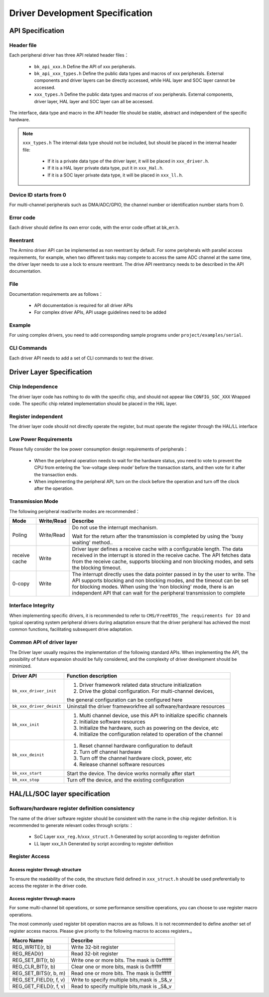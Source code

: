 Driver Development Specification
================================================================

API Specification
---------------------------------------------------

Header file
++++++++++++++++++++++++++++++++++++++++++++++++++++++++++++++++++++++++

Each peripheral driver has three API related header files：

 - ``bk_api_xxx.h`` Define the API of xxx peripherals.
 - ``bk_api_xxx_types.h`` Define the public data types and macros of xxx peripherals. External components and driver layers can be directly accessed, while HAL layer and SOC layer cannot be accessed.
 - ``xxx_types.h`` Define the public data types and macros of xxx peripherals. External components, driver layer, HAL layer and SOC layer can all be accessed.

The interface, data type and macro in the API header file should be stable, abstract and independent of the specific hardware.

.. note::

  ``xxx_types.h`` The internal data type should not be included, but should be placed in the internal header file:
  
   - If it is a private data type of the driver layer, it will be placed in ``xxx_driver.h``.
   - If it is a HAL layer private data type, put it in ``xxx_Hal.h``.
   - If it is a SOC layer private data type, it will be placed in ``xxx_ll.h``.


Device ID starts from 0
++++++++++++++++++++++++++++++++++++++++++++++++++++++++++++++++++++++++++++++++++++++++++++++++++++++++++++++++

For multi-channel peripherals such as DMA/ADC/GPIO, the channel number or identification number starts from 0.

Error code
++++++++++++++++++++++++++++++++++++++++++++++++++++++++++++++++++++++++++++++++++++++++++++++++++++

Each driver should define its own error code, with the error code offset at bk_err.h.


Reentrant
++++++++++++++++++++++++++++++++++++++++++++++++++++++++++++++++++++++++++++++++++++++++++++++++++++



The Armino driver API can be implemented as non reentrant by default. For some 
peripherals with parallel access requirements, for example, when two different 
tasks may compete to access the same ADC channel at the same time, the driver layer 
needs to use a lock to ensure reentrant. The drive API reentrancy needs to be 
described in the API documentation.


File
++++++++++++++++++++++++++++++++++++++++++++++++++++++++++++++++++++++++++++++++++++++++++++++++++++

Documentation requirements are as follows：

 - API documentation is required for all driver APIs
 - For complex driver APIs, API usage guidelines need to be added

Example
++++++++++++++++++++++++++++++++++++++++++++++++++++++++++++++++++++++++++++++++++++++++++++++++++++++++++++++++++

For using complex drivers, you need to add corresponding sample programs under ``project/examples/serial``.

CLI Commands
++++++++++++++++++++++++++++++++++++++++++++++++++++++++++++++++++++++++++++++++++++++

Each driver API needs to add a set of CLI commands to test the driver.

Driver Layer Specification
------------------------------------------------------------------------------------------------------------------------------

Chip Independence
+++++++++++++++++++++++++++++++++++++++++++++++++++++++++++++++++++++++++++++++++++++++++++++++++++++++++++++++++++++++++++++++++++++++

The driver layer code has nothing to do with the specific chip, and should not appear like ``CONFIG_SOC_XXX`` Wrapped code.
The specific chip related implementation should be placed in the HAL layer.


Register independent
++++++++++++++++++++++++++++++++++++++++++++++++++++++++++++++++++++++++++++++++++++++++++++++++++++++++++++++++++++++++++++++++++++++

The driver layer code should not directly operate the register, but must operate the register through the HAL/LL interface


Low Power Requirements
++++++++++++++++++++++++++++++++++++++++++++++++++++++++++++++++++++++++++++++++++++++++++++++++++++++++++++

Please fully consider the low power consumption design requirements of peripherals：

 - When the peripheral operation needs to wait for the hardware status, you need to vote to prevent the CPU from entering the 'low-voltage sleep mode' before the transaction starts, and then vote for it after the transaction ends.
 - When implementing the peripheral API, turn on the clock before the operation and turn off the clock after the operation.


Transmission Mode
++++++++++++++++++++++++++++++++++++++++++++++++++++++++++++++++++++++++

The following peripheral read/write modes are recommended：

================ =========== =================================================================================
Mode             Write/Read     Describe
================ =========== =================================================================================
Poling           Write/Read   Do not use the interrupt mechanism. 

                              Wait for the return after the transmission is completed by using
                              the 'busy waiting' method..

receive cache    Write        Driver layer defines a receive cache with a configurable length.
                              The data received in the interrupt is stored in the receive cache.
                              The API fetches data from the receive cache, supports blocking and 
                              non blocking modes, and sets the blocking timeout.

0-copy           Write        The interrupt directly uses the data pointer passed in by the user to write.
                              The API supports blocking and non blocking modes, and the timeout
                              can be set for blocking modes.
                              When using the 'non blocking' mode, there is an independent 
                              API that can wait for the peripheral transmission to complete
================ =========== =================================================================================

Interface Integrity
++++++++++++++++++++++++++++++++++++++++++++++++++++++++++++++++++++++++++++++++++++++++++++++++++++++++++

When implementing specific drivers, it is recommended to refer to 
``CMS/FreeRTOS_The requirements for IO`` and typical operating system peripheral drivers during
adaptation ensure that the driver peripheral has achieved the most common functions, facilitating
subsequent drive adaptation.


Common API of driver layer
++++++++++++++++++++++++++++++++++++++++++++++++++++++++++++++++++++++++++++++++++++

The Driver layer usually requires the implementation of the following standard APIs. 
When implementing the API, the possibility of future expansion should be fully considered, 
and the complexity of driver development should be minimized.

+------------------------+-----------------------------------------------------------------------+
| Driver API             |  Function description                                                 |
+========================+=======================================================================+
| ``bk_xxx_driver_init`` |  1. Driver framework related data structure initialization            |
|                        |  2. Drive the global configuration. For multi-channel devices,        |
|                        |                                                                       |
|                        |  the general configuration can be configured here                     |
+------------------------+-----------------------------------------------------------------------+
|``bk_xxx_driver_deinit``|  Uninstall the driver framework\free all software/hardware resources  |
+------------------------+-----------------------------------------------------------------------+
| ``bk_xxx_init``        |  1. Multi channel device, use this API to initialize specific channels|
|                        |  2. Initialize software resources                                     |
|                        |  3. Initialize the hardware, such as powering on the device, etc      |
|                        |  4. Initialize the configuration related to operation of the channel  |
+------------------------+-----------------------------------------------------------------------+
| ``bk_xxx_deinit``      |  1. Reset channel hardware configuration to default                   |
|                        |  2. Turn off channel hardware                                         |
|                        |  3. Turn off the channel hardware clock, power, etc                   |
|                        |  4. Release channel software resources                                |
+------------------------+-----------------------------------------------------------------------+
| ``bk_xxx_start``       |  Start the device. The device works normally after start              |
+------------------------+-----------------------------------------------------------------------+
| ``bk_xxx_stop``        |  Turn off the device, and the existing configuration                  |
+------------------------+-----------------------------------------------------------------------+

HAL/LL/SOC layer specification
----------------------------------------------------------------------------------------------------

Software/hardware register definition consistency
+++++++++++++++++++++++++++++++++++++++++++++++++++++++++++++++++++++++++++++++++++++++++++++++++++++++

The name of the driver software register should be consistent with the name in the chip 
register definition. It is recommended to generate relevant codes through scripts:：

 - SoC Layer ``xxx_reg.h``/``xxx_struct.h`` Generated by script according to register definition
 - LL layer xxx_ll.h Generated by script according to register definition


Register Access
+++++++++++++++++++++++++++++++++++++++++++++++++++++++++++++++++++++++++++

Access register through structure
**************************************************************************

To ensure the readability of the code, the structure field defined in 
``xxx_struct.h`` should be used preferentially to access the register in 
the driver code.


Access register through macro
**************************************************************************

For some multi-channel bit operations, or some performance sensitive 
operations, you can choose to use register macro operations.

The most commonly used register bit operation macros are as follows.
It is not recommended to define another set of register access macros.
Please give priority to the following macros to access registers.。

+------------------------+-----------------------------------------------+
| Macro Name             |   Describe                                    |
+========================+===============================================+
|  REG_WRITE(r, b)       |  Write 32-bit register                        |
+------------------------+-----------------------------------------------+
|  REG_READ(r)           |  Read 32-bit register                         |
+------------------------+-----------------------------------------------+
|  REG_SET_BIT(r, b)     |  Write one or more bits. The mask is 0xffffff |
+------------------------+-----------------------------------------------+
|  REG_CLR_BIT(r, b)     |  Clear one or more bits, mask is 0xffffff     |
+------------------------+-----------------------------------------------+
|  REG_SET_BITS(r, b, m) |  Read one or more bits. The mask is 0xffffff  |
+------------------------+-----------------------------------------------+
|  REG_SET_FIELD(r, f, v)|  Write to specify multiple bits,mask is _S&_v |
+------------------------+-----------------------------------------------+
|  REG_GET_FIELD(r, f, v)|  Read to specify multiple bits,mask is _S&_v  |
+------------------------+-----------------------------------------------+
